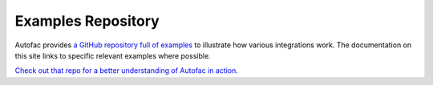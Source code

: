 ===================
Examples Repository
===================

Autofac provides `a GitHub repository full of examples <https://github.com/autofac/Examples>`_ to illustrate how various integrations work. The documentation on this site links to specific relevant examples where possible.

`Check out that repo for a better understanding of Autofac in action. <https://github.com/autofac/Examples>`_